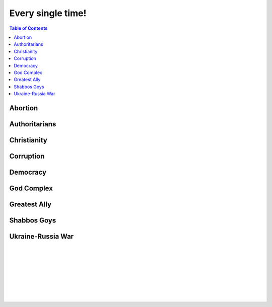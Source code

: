 ==================
Every single time!
==================

.. contents:: Table of Contents
   :depth: 4
   :local:
   :backlinks: top

Abortion
========
.. raw:: html

   Check <a href="https://radek11.substack.com/p/every-single-time#%C2%A7abortion">Abortion</a>

Authoritarians
==============
.. raw:: html

   Check <a href="https://radek11.substack.com/p/every-single-time#%C2%A7authoritarians">Authoritarians</a>

Christianity
============
.. raw:: html

   Check <a href="https://radek11.substack.com/p/every-single-time#%C2%A7christianity">Christianity</a>

Corruption
==========
.. raw:: html

   Check <a href="https://radek11.substack.com/p/every-single-time#%C2%A7corruption">Corruption</a>


Democracy
=========
.. raw:: html

   Check <a href="https://radek11.substack.com/p/every-single-time#%C2%A7democracy">Democracy</a>

God Complex
===========
.. raw:: html

   Check <a href="https://radek11.substack.com/p/every-single-time#%C2%A7god-complex">God Complex</a>

Greatest Ally
=============
.. raw:: html

   Check <a href="https://radek11.substack.com/p/every-single-time#%C2%A7greatest-ally">Greatest Ally</a>

Shabbos Goys
============
.. raw:: html

   Check <a href="https://radek11.substack.com/p/every-single-time#%C2%A7shabbos-goys">Shabbos Goys</a>

Ukraine-Russia War
==================
.. raw:: html

   Check <a href="https://radek11.substack.com/p/every-single-time#%C2%A7ukraine-russia-war">Ukraine-Russia War</a>

|

.. raw:: html

   <blockquote class="twitter-tweet"><p lang="en" dir="ltr">This is the president of Ukraine Volodymyr Zelenskyy. No wonder why reddit loves him <a href="https://t.co/lpfQc4dgNZ">pic.twitter.com/lpfQc4dgNZ</a></p> &mdash; Christcuck Pastors (@Christcucks2) <a href="https://twitter.com/Christcucks2/status/1499238397684109313">March 3, 2022</a></blockquote> <script async src="https://platform.twitter.com/widgets.js" charset="utf-8"></script> 

   <div align="center">
   <img src="https://i0.wp.com/instinctmagazine.com/wp-content/uploads/2022/03/Instinct-1200-x-628-1-copy.png?fit=1200%2C628&quality=100&strip=all&ssl=1"/ width="600" height="314">
   </div>

|

.. raw:: html

   <blockquote class="twitter-tweet"><p lang="en" dir="ltr">Andrew Joyce: &quot;Jewish subtexts in Ukraine.&quot; If you want to understand what&#39;s going on in Ukraine, this is a must read. Photo: Zelensky and the man who created him: Ihor Kolomoyskyi<a href="https://t.co/dAcdT1C6fw">https://t.co/dAcdT1C6fw</a> <a href="https://t.co/QKKN1v9I7L">pic.twitter.com/QKKN1v9I7L</a></p>&mdash; Kevin MacDonald (@TOOEdit) <a href="https://twitter.com/TOOEdit/status/1498726890323857409?ref_src=twsrc%5Etfw">March 1, 2022</a></blockquote> <script async src="https://platform.twitter.com/widgets.js" charset="utf-8"></script> 
   
   <div align="center">
   <img src="https://pbs.twimg.com/media/FMyL3oZUcAAAvRs?format=jpg&name=small"/>
   </div>
   
|

.. raw:: html

   <blockquote class="twitter-tweet"><p lang="en" dir="ltr">If Putin banned 11 opposition parties under the pretext of war, just as Zelensky has done today, Western media would be likening it to a Stalinesque purge.</p>&mdash; Richard Medhurst (@richimedhurst) <a href="https://twitter.com/richimedhurst/status/1505469499868336129?ref_src=twsrc%5Etfw">March 20, 2022</a></blockquote> <script async src="https://platform.twitter.com/widgets.js" charset="utf-8"></script> 
   
|

.. raw:: html

   <div align="center">
   <img src="https://substackcdn.com/image/fetch/w_1272,c_limit,f_webp,q_auto:good,fl_progressive:steep/https%3A%2F%2Fbucketeer-e05bbc84-baa3-437e-9518-adb32be77984.s3.amazonaws.com%2Fpublic%2Fimages%2F1b37e50a-1206-4d13-aee8-624788a6b736_686x1035.jpeg"/ width="343" height="517">
   
   <img src="https://substackcdn.com/image/fetch/w_1272,c_limit,f_webp,q_auto:good,fl_progressive:steep/https%3A%2F%2Fbucketeer-e05bbc84-baa3-437e-9518-adb32be77984.s3.amazonaws.com%2Fpublic%2Fimages%2F6f41d95e-fe69-471a-869c-6ac1434c9092_733x1200.jpeg"/ width="366" height="600">
   
   </div>
   
|

.. raw:: html

   <div align="center">
   <img src="https://pbs.twimg.com/media/FNTkfBuVQAUPeJ7?format=jpg&name=small"/>
   <img src="https://substackcdn.com/image/fetch/w_1272,c_limit,f_webp,q_auto:good,fl_progressive:steep/https%3A%2F%2Fbucketeer-e05bbc84-baa3-437e-9518-adb32be77984.s3.amazonaws.com%2Fpublic%2Fimages%2F5c4f18b4-231b-470d-b6b1-703958b425db_1200x504.jpeg"/>
   </div>

|

.. raw:: html

   <blockquote class="twitter-tweet"><p lang="en" dir="ltr">...and here is the leader of the &quot;nazis&quot; on Putin&#39;s side. <a href="https://t.co/TlREJUqcwT">pic.twitter.com/TlREJUqcwT</a></p>&mdash; Henrik Palmgren 🇸🇪 🐗 (@Henrik_Palmgren) <a href="https://twitter.com/Henrik_Palmgren/status/1501079003632844800?ref_src=twsrc%5Etfw">March 8, 2022</a></blockquote> <script async src="https://platform.twitter.com/widgets.js" charset="utf-8"></script> 
   
|

.. raw:: html

   <blockquote class="twitter-tweet"><p lang="en" dir="ltr">The Wagner group is a private military company owned by Russian Jewish billionaire Yevgeny Prigozhin.<br><br>This now means that neo-Nazi groups funded by Jewish billionaires (Azov is funded by Kolomoiskiy) are fighting each other on both sides to end antisemitism and fascism. <a href="https://t.co/IW6QfvkC0g">https://t.co/IW6QfvkC0g</a></p>&mdash; Second City Bureaucrat (@CityBureaucrat) <a href="https://twitter.com/CityBureaucrat/status/1499796107076980750?ref_src=twsrc%5Etfw">March 4, 2022</a></blockquote> <script async src="https://platform.twitter.com/widgets.js" charset="utf-8"></script> 
   
|

.. raw:: html

   <div align="center">
   <img src="https://substackcdn.com/image/fetch/w_1272,c_limit,f_webp,q_auto:good,fl_progressive:steep/https%3A%2F%2Fbucketeer-e05bbc84-baa3-437e-9518-adb32be77984.s3.amazonaws.com%2Fpublic%2Fimages%2F9fd4f557-8a7c-4eb7-92ca-339f1c660ee5_640x791.jpeg"/>
   </div>
 
